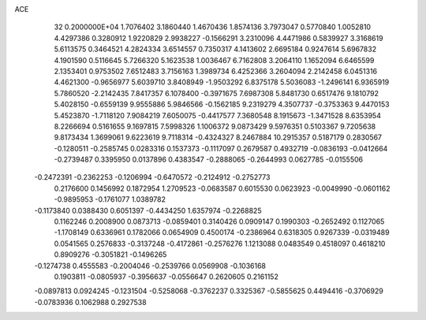 ACE                                                                             
   32  0.2000000E+04
   1.7076402   3.1860440   1.4670436   1.8574136   3.7973047   0.5770840
   1.0052810   4.4297386   0.3280912   1.9220829   2.9938227  -0.1566291
   3.2310096   4.4471986   0.5839927   3.3168619   5.6113575   0.3464521
   4.2824334   3.6514557   0.7350317   4.1413602   2.6695184   0.9247614
   5.6967832   4.1901590   0.5116645   5.7266320   5.1623538   1.0036467
   6.7162808   3.2064110   1.1652094   6.6465599   2.1353401   0.9753502
   7.6512483   3.7156163   1.3989734   6.4252366   3.2604094   2.2142458
   6.0451316   4.4621300  -0.9656977   5.6039710   3.8408949  -1.9503292
   6.8375178   5.5036083  -1.2496141   6.9365919   5.7860520  -2.2142435
   7.8417357   6.1078400  -0.3971675   7.6987308   5.8481730   0.6517476
   9.1810792   5.4028150  -0.6559139   9.9555886   5.9846566  -0.1562185
   9.2319279   4.3507737  -0.3753363   9.4470153   5.4523870  -1.7118120
   7.9084219   7.6050075  -0.4417577   7.3680548   8.1915673  -1.3471528
   8.6353954   8.2266694   0.5161655   9.1697815   7.5998326   1.1006372
   9.0873429   9.5976351   0.5103367   9.7205638   9.8173434   1.3699061
   9.6223619   9.7118314  -0.4324327   8.2467884  10.2915357   0.5187179
   0.2830567  -0.1280511  -0.2585745   0.0283316   0.1537373  -0.1117097
   0.2679587   0.4932719  -0.0836193  -0.0412664  -0.2739487   0.3395950
   0.0137896   0.4383547  -0.2888065  -0.2644993   0.0627785  -0.0155506
  -0.2472391  -0.2362253  -0.1206994  -0.6470572  -0.2124912  -0.2752773
   0.2176600   0.1456992   0.1872954   1.2709523  -0.0683587   0.6015530
   0.0623923  -0.0049990  -0.0601162  -0.9895953  -0.1761077   1.0389782
  -0.1173840   0.0388430   0.6051397  -0.4434250   1.6357974  -0.2268825
   0.1162246   0.2008900   0.0873713  -0.0859401   0.3140426   0.0909147
   0.1990303  -0.2652492   0.1127065  -1.1708149   0.6336961   0.1782066
   0.0654909   0.4500174  -0.2386964   0.6318305   0.9267339  -0.0319489
   0.0541565   0.2576833  -0.3137248  -0.4172861  -0.2576276   1.1213088
   0.0483549   0.4518097   0.4618210   0.8909276  -0.3051821  -0.1496265
  -0.1274738   0.4555583  -0.2004046  -0.2539766   0.0569908  -0.1036168
   0.1903811  -0.0805937  -0.3956637  -0.0556647   0.2620605   0.2161152
  -0.0897813   0.0924245  -0.1231504  -0.5258068  -0.3762237   0.3325367
  -0.5855625   0.4494416  -0.3706929  -0.0783936   0.1062988   0.2927538
